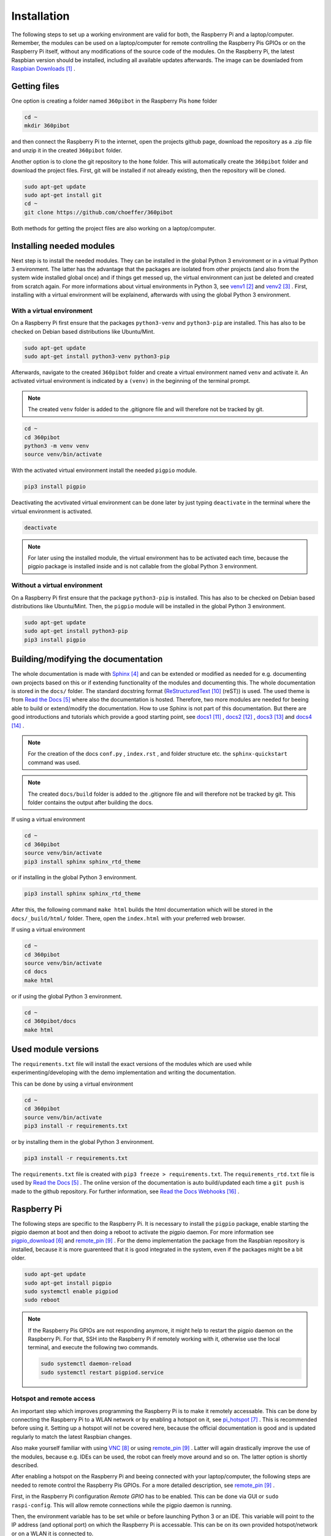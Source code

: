 .. _Installation:

Installation
============

The following steps to set up a working environment are valid for both, 
the Raspberry Pi and a laptop/computer. 
Remember, the modules can be used on a laptop/computer for remote controlling 
the Raspberry Pis GPIOs or on the Raspberry Pi itself, without any modifications 
of the source code of the modules. On the Raspberry Pi, the latest Raspbian 
version should be installed, including all available updates afterwards. The 
image can be downladed from `Raspbian Downloads`_ .

Getting files
-------------

One option is creating a folder named ``360pibot`` in the Raspberry Pis ``home`` folder

.. code-block:: console

    cd ~
    mkdir 360pibot

and then connect the Raspberry Pi to the internet, open the projects github page, 
download the repository as a .zip file and unzip it in the created ``360pibot`` 
folder.

Another option is to clone the git repository to the ``home`` folder. 
This will automatically create the ``360pibot`` folder and download the project 
files. First, git will be installed if not already existing, then the repository 
will be cloned.

.. code-block:: console

    sudo apt-get update
    sudo apt-get install git
    cd ~
    git clone https://github.com/choeffer/360pibot

Both methods for getting the project files are also working on a laptop/computer.

Installing needed modules
-------------------------

Next step is to install the needed modules. They can be installed in the global 
Python 3 environment or in a virtual Python 3 environment. The latter has the 
advantage that the packages are isolated from other projects (and also from the 
system wide installed global once) and if things get messed up, the virtual 
environment can just be deleted and created from scratch again. For more 
informations about virtual environments in Python 3, see venv1_ and venv2_ . 
First, installing with a virtual environment will be explainend, afterwards 
with using the global Python 3 environment.

With a virtual environment
^^^^^^^^^^^^^^^^^^^^^^^^^^

On a Raspberry Pi first ensure that the packages ``python3-venv`` and ``python3-pip`` 
are installed. This has also to be checked on Debian based distributions like 
Ubuntu/Mint. 

.. code-block:: console

    sudo apt-get update
    sudo apt-get install python3-venv python3-pip

Afterwards, navigate to the created ``360pibot`` folder and create a virtual 
environment named ``venv`` and activate it. An activated virtual environment 
is indicated by a ``(venv)`` in the beginning of the terminal prompt.

.. note::

    The created ``venv`` folder is added to the .gitignore file and will therefore 
    not be tracked by git.

.. code-block:: console

    cd ~
    cd 360pibot
    python3 -m venv venv
    source venv/bin/activate

With the activated virtual environment install the needed ``pigpio`` module.

.. code-block:: console

    pip3 install pigpio

Deactivating the acvtivated virtual environment can be done later by just typing 
``deactivate`` in the terminal where the virtual environment is activated.

.. code-block:: console

    deactivate

.. note::

    For later using the installed module, the virtual environment has to be activated 
    each time, because the pigpio package is installed inside and is not callable 
    from the global Python 3 environment.

Without a virtual environment
^^^^^^^^^^^^^^^^^^^^^^^^^^^^^

On a Raspberry Pi first ensure that the package ``python3-pip`` 
is installed. This has also to be checked on Debian based distributions like 
Ubuntu/Mint. Then, the ``pigpio`` module will be installed in the global 
Python 3 environment.

.. code-block:: console

    sudo apt-get update
    sudo apt-get install python3-pip
    pip3 install pigpio


Building/modifying the documentation
------------------------------------

The whole documentation is made with Sphinx_ and can be extended or 
modified as needed for e.g. documenting own projects based on this or if 
extending functionality of the modules and documenting this. The whole 
documentation is stored in the ``docs/`` folder. The standard 
docstring format (ReStructuredText_ (reST)) is used. The used 
theme is from `Read the Docs`_ where also the documentation is hosted. 
Therefore, two more modules are needed for beeing able to build or extend/modify 
the documentation. How to use Sphinx is not part of this documentation. 
But there are good introductions and tutorials which provide a good starting 
point, see docs1_ , docs2_ , docs3_ and docs4_ .

.. note::

    For the creation of the docs ``conf.py`` , ``index.rst`` , and folder structure etc. 
    the ``sphinx-quickstart`` command was used.

.. note::

    The created ``docs/build`` folder is added to the .gitignore file and will therefore 
    not be tracked by git. This folder contains the output after building the docs.

If using a virtual environment

.. code-block:: console

    cd ~
    cd 360pibot
    source venv/bin/activate
    pip3 install sphinx sphinx_rtd_theme

or if installing in the global Python 3 environment.

.. code-block:: console

    pip3 install sphinx sphinx_rtd_theme

After this, the following command ``make html`` builds the html documentation 
which will be stored in the ``docs/_build/html/`` folder. There, open the 
``index.html`` with your preferred web browser.

If using a virtual environment

.. code-block:: console

    cd ~
    cd 360pibot
    source venv/bin/activate
    cd docs
    make html

or if using the global Python 3 environment.

.. code-block:: console

    cd ~
    cd 360pibot/docs
    make html

Used module versions
--------------------

The ``requirements.txt`` file will install the exact versions of 
the modules which are used while experimenting/developing with 
the demo implementation and writing the documentation.

This can be done by using a virtual environment

.. code-block:: console

    cd ~
    cd 360pibot
    source venv/bin/activate
    pip3 install -r requirements.txt

or by installing them in the global Python 3 environment.

.. code-block:: console

    pip3 install -r requirements.txt

The ``requirements.txt`` file is created with ``pip3 freeze > requirements.txt``. 
The ``requirements_rtd.txt`` file is used by `Read the Docs`_ . The online version 
of the documentation is auto build/updated each time a ``git push`` is made to 
the github repository. For further information, see `Read the Docs Webhooks`_ .

Raspberry Pi
------------

The following steps are specific to the Raspberry Pi. It is necessary to install the 
``pigpio`` package, enable starting the pigpio daemon at boot and then doing a reboot 
to activate the pigpio daemon. For more information see `pigpio_download`_  and remote_pin_ . 
For the demo implementation the package from the Raspbian repository is installed, 
because it is more guarenteed that it is good integrated in the system, even 
if the packages might be a bit older.

.. code-block:: console

    sudo apt-get update
    sudo apt-get install pigpio
    sudo systemctl enable pigpiod
    sudo reboot

.. note::

    If the Raspberry Pis GPIOs are not responding anymore, it might help to restart the
    pigpio daemon on the Raspberry Pi. For that, SSH into the Raspberry Pi if 
    remotely working with it, otherwise use the local terminal, and execute the 
    following two commands.

    .. code-block:: console

        sudo systemctl daemon-reload
        sudo systemctl restart pigpiod.service

Hotspot and remote access
^^^^^^^^^^^^^^^^^^^^^^^^^

An important step which improves programming the Raspberry Pi is to make it remotely 
accessable. This can be done by connecting the Raspberry Pi to a WLAN network or by 
enabling a hotspot on it, see pi_hotspot_ . This is recommended 
before using it. Setting up a hotspot will not be covered here, because the official documentation 
is good and is updated regularly to match the latest Raspbian changes.

Also make yourself familiar with using VNC_ or using remote_pin_ . Latter will again 
drastically improve the use of the modules, because e.g. IDEs can be used, the robot can 
freely move around and so on. The latter option is shortly described.

After enabling a hotspot on the Raspberry Pi and beeing connected with your 
laptop/computer, the following steps are needed to remote control the 
Raspberry Pis GPIOs. For a more detailed description, see remote_pin_ .

First, in the Raspberry Pi configuration *Remote GPIO* has to be enabled. This can 
be done via GUI or ``sudo raspi-config``. This will allow remote connections while 
the pigpio daemon is running.

Then, the environment variable has to be set while or before launching Python 3 or an IDE. 
This variable will point to the IP address (and optional port) on which the Raspberry Pi 
is accessable. This can be on its own provided hotspot/network or on a WLAN it is connected to. 

.. code-block:: console

    PIGPIO_ADDR=192.168.1.3 python3 hello.py
    PIGPIO_ADDR=192.168.1.3 python3 code .

There are also other possibilities available for configuring remote access. They are 
mentioned in the pigpio documentation, see pigpio_pi_ . E.g. the IP address and port 
can be passed as arguments if initializing a pigpio.pi() instance.

References
----------

.. target-notes::

.. _`Raspbian Downloads`: https://www.raspberrypi.org/downloads/raspbian/
.. _venv1: https://docs.python.org/3/tutorial/venv.html
.. _venv2: https://docs.python.org/3/library/venv.html
.. _Sphinx: https://www.sphinx-doc.org/
.. _`Read the Docs`: https://readthedocs.org/
.. _`pigpio_download`: http://abyz.me.uk/rpi/pigpio/download.html
.. _pi_hotspot: https://www.raspberrypi.org/documentation/configuration/wireless/access-point.md
.. _VNC: https://www.raspberrypi.org/documentation/remote-access/vnc/
.. _remote_pin : http://gpiozero.readthedocs.io/en/stable/remote_gpio.html
.. _ReStructuredText: http://www.sphinx-doc.org/en/master/usage/restructuredtext/basics.html
.. _docs1: https://realpython.com/documenting-python-code/
.. _docs2: https://docs.python-guide.org/writing/documentation/
.. _docs3: https://www.youtube.com/watch?v=0ROZRNZkPS8
.. _docs4: https://www.youtube.com/watch?v=hM4I58TA72g
.. _pigpio_pi: http://abyz.me.uk/rpi/pigpio/python.html#pigpio.pi
.. _`Read the Docs Webhooks`: https://docs.readthedocs.io/en/latest/webhooks.html